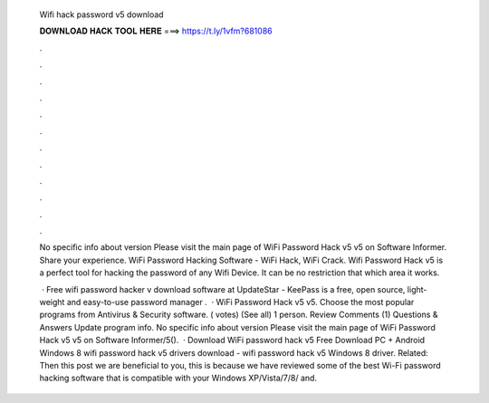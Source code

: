   Wifi hack password v5 download
  
  
  
  𝐃𝐎𝐖𝐍𝐋𝐎𝐀𝐃 𝐇𝐀𝐂𝐊 𝐓𝐎𝐎𝐋 𝐇𝐄𝐑𝐄 ===> https://t.ly/1vfm?681086
  
  
  
  .
  
  
  
  .
  
  
  
  .
  
  
  
  .
  
  
  
  .
  
  
  
  .
  
  
  
  .
  
  
  
  .
  
  
  
  .
  
  
  
  .
  
  
  
  .
  
  
  
  .
  
  No specific info about version Please visit the main page of WiFi Password Hack v5 v5 on Software Informer. Share your experience.  WiFi Password Hacking Software - WiFi Hack, WiFi Crack. Wifi Password Hack v5 is a perfect tool for hacking the password of any Wifi Device. It can be no restriction that which area it works.
  
   · Free wifi password hacker v download software at UpdateStar - KeePass is a free, open source, light-weight and easy-to-use password manager .  · WiFi Password Hack v5 v5. Choose the most popular programs from Antivirus & Security software. ( votes) (See all) 1 person. Review Comments (1) Questions & Answers Update program info. No specific info about version Please visit the main page of WiFi Password Hack v5 v5 on Software Informer/5().  · Download WiFi password hack v5 Free Download PC + Android Windows 8 wifi password hack v5 drivers download - wifi password hack v5 Windows 8 driver. Related: Then this post we are beneficial to you, this is because we have reviewed some of the best Wi-Fi password hacking software that is compatible with your Windows XP/Vista/7/8/ and.
